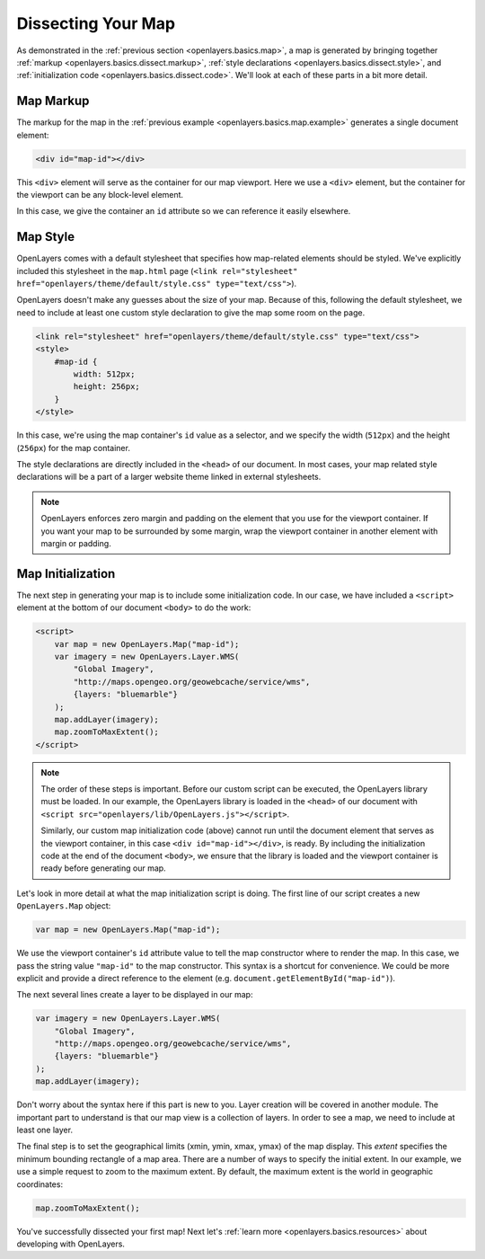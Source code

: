 .. _openlayers.basics.dissect:

Dissecting Your Map
===================

As demonstrated in the :ref:`previous section <openlayers.basics.map>`, a map is generated by bringing together :ref:`markup <openlayers.basics.dissect.markup>`, :ref:`style declarations <openlayers.basics.dissect.style>`, and :ref:`initialization code <openlayers.basics.dissect.code>`. We'll look at each of these parts in a bit more detail.

.. _openlayers.basics.dissect.markup:

Map Markup
----------

The markup for the map in the :ref:`previous example <openlayers.basics.map.example>` generates a single document element:

.. code-block:: html

    <div id="map-id"></div>

This ``<div>`` element will serve as the container for our map viewport. Here we use a ``<div>`` element, but the container for the viewport can be any block-level element.

In this case, we give the container an ``id`` attribute so we can reference it easily elsewhere.


.. _openlayers.basics.dissect.style:

Map Style
---------

OpenLayers comes with a default stylesheet that specifies how map-related elements should be styled. We've explicitly included this stylesheet in the ``map.html`` page (``<link rel="stylesheet" href="openlayers/theme/default/style.css" type="text/css">``).

OpenLayers doesn't make any guesses about the size of your map. Because of this, following the default stylesheet, we need to include at least one custom style declaration to give the map some room on the page. 

.. code-block:: html

    <link rel="stylesheet" href="openlayers/theme/default/style.css" type="text/css">
    <style>
        #map-id {
            width: 512px;
            height: 256px;
        }
    </style>

In this case, we're using the map container's ``id`` value as a selector, and we specify the width (``512px``) and the height (``256px``) for the map container.

The style declarations are directly included in the ``<head>`` of our document. In most cases, your map related style declarations will be a part of a larger website theme linked in external stylesheets.

.. note::

    OpenLayers enforces zero margin and padding on the element that you use for the viewport container. If you want your map to be surrounded by some margin, wrap the viewport container in another element with margin or padding.
    

.. _openlayers.basics.dissect.code:

Map Initialization
------------------

The next step in generating your map is to include some initialization code. In our case, we have included a ``<script>`` element at the bottom of our document ``<body>`` to do the work:

.. code-block:: html

    <script>
        var map = new OpenLayers.Map("map-id");
        var imagery = new OpenLayers.Layer.WMS(
            "Global Imagery",
            "http://maps.opengeo.org/geowebcache/service/wms",
            {layers: "bluemarble"}
        );
        map.addLayer(imagery);
        map.zoomToMaxExtent();
    </script>

.. note::

    The order of these steps is important. Before our custom script can be executed, the OpenLayers library must be loaded. In our example, the OpenLayers library is loaded in the ``<head>`` of our document with ``<script src="openlayers/lib/OpenLayers.js"></script>``.
    
    Similarly, our custom map initialization code (above) cannot run until the document element that serves as the viewport container, in this case ``<div id="map-id"></div>``, is ready. By including the initialization code at the end of the document ``<body>``, we ensure that the library is loaded and the viewport container is ready before generating our map.

Let's look in more detail at what the map initialization script is doing. The first line of our script creates a new ``OpenLayers.Map`` object:

.. code-block:: javascript

    var map = new OpenLayers.Map("map-id");

We use the viewport container's ``id`` attribute value to tell the map constructor where to render the map. In this case, we pass the string value ``"map-id"`` to the map constructor. This syntax is a shortcut for convenience. We could be more explicit and provide a direct reference to the element (e.g. ``document.getElementById("map-id")``).

The next several lines create a layer to be displayed in our map:

.. code-block:: javascript

    var imagery = new OpenLayers.Layer.WMS(
        "Global Imagery",
        "http://maps.opengeo.org/geowebcache/service/wms",
        {layers: "bluemarble"}
    );
    map.addLayer(imagery);

Don't worry about the syntax here if this part is new to you. Layer creation will be covered in another module. The important part to understand is that our map view is a collection of layers. In order to see a map, we need to include at least one layer.

The final step is to set the geographical limits (xmin, ymin, xmax, ymax) of the map display. This *extent* specifies the minimum bounding rectangle of a map area. There are a number of ways to specify the initial extent. In our example, we use a simple request to zoom to the maximum extent. By default, the maximum extent is the world in geographic coordinates:

.. code-block:: javascript

    map.zoomToMaxExtent();

You've successfully dissected your first map! Next let's :ref:`learn more <openlayers.basics.resources>` about developing with OpenLayers.
